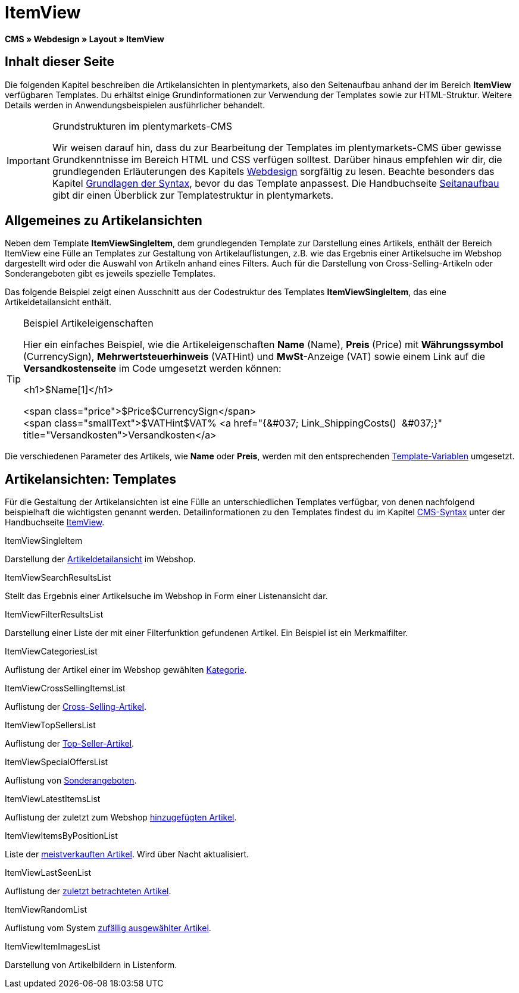 = ItemView
:lang: de
// include::{includedir}/_header.adoc[]
:keywords: ItemView, Seitenansichten, Webdesign, CMS
:position: 40

*CMS » Webdesign » Layout » ItemView*

== Inhalt dieser Seite

Die folgenden Kapitel beschreiben die Artikelansichten in plentymarkets, also den Seitenaufbau anhand der im Bereich *ItemView* verfügbaren Templates. Du erhältst einige Grundinformationen zur Verwendung der Templates sowie zur HTML-Struktur. Weitere Details werden in Anwendungsbeispielen ausführlicher behandelt.

[IMPORTANT]
.Grundstrukturen im plentymarkets-CMS
====
Wir weisen darauf hin, dass du zur Bearbeitung der Templates im plentymarkets-CMS über gewisse Grundkenntnisse im Bereich HTML und CSS verfügen solltest. Darüber hinaus empfehlen wir dir, die grundlegenden Erläuterungen des Kapitels <<omni-channel/online-shop/webshop-einrichten/cms#webdesign, Webdesign>> sorgfältig zu lesen. Beachte besonders das Kapitel <<omni-channel/online-shop/webshop-einrichten/cms-syntax#, Grundlagen der Syntax>>, bevor du das Template anpassest. Die Handbuchseite <<omni-channel/online-shop/webshop-einrichten/_cms/webdesign/syntax/seitenaufbau#, Seitanaufbau>> gibt dir einen Überblick zur Templatestruktur in plentymarkets.
====

== Allgemeines zu Artikelansichten

Neben dem Template *ItemViewSingleItem*, dem grundlegenden Template zur Darstellung eines Artikels, enthält der Bereich ItemView eine Fülle an Templates zur Gestaltung von Artikelauflistungen, z.B. wie das Ergebnis einer Artikelsuche im Webshop dargestellt wird oder die Auswahl von Artikeln anhand eines Filters. Auch für die Darstellung von Cross-Selling-Artikeln oder Sonderangeboten gibt es jeweils spezielle Templates.

Das folgende Beispiel zeigt einen Ausschnitt aus der Codestruktur des Templates *ItemViewSingleItem*, das eine Artikeldetailansicht enthält.

[TIP]
.Beispiel Artikeleigenschaften
====
Hier ein einfaches Beispiel, wie die Artikeleigenschaften *Name* (Name), *Preis* (Price) mit *Währungssymbol* (CurrencySign), *Mehrwertsteuerhinweis* (VATHint) und *MwSt*-Anzeige (VAT) sowie einem Link auf die *Versandkostenseite* im Code umgesetzt werden können:

&lt;h1&gt;$Name[1]&lt;/h1&gt;

&lt;span class="price"&gt;$Price$CurrencySign&lt;/span&gt; +
&lt;span class="smallText"&gt;$VATHint$VAT% &lt;a href="{&amp;#037; Link_ShippingCosts()  &amp;#037;}" title="Versandkosten"&gt;Versandkosten&lt;/a&gt;
====

Die verschiedenen Parameter des Artikels, wie *Name* oder *Preis*, werden mit den entsprechenden <<omni-channel/online-shop/webshop-einrichten/cms-syntax#grundlagen-template-variablen, Template-Variablen>> umgesetzt.

== Artikelansichten: Templates

Für die Gestaltung der Artikelansichten ist eine Fülle an unterschiedlichen Templates verfügbar, von denen nachfolgend beispielhaft die wichtigsten genannt werden. Detailinformationen zu den Templates findest du im Kapitel <<omni-channel/online-shop/webshop-einrichten/cms-syntax#, CMS-Syntax>> unter der Handbuchseite <<omni-channel/online-shop/webshop-einrichten/cms-syntax#webdesign-itemview, ItemView>>.

[.subhead]
ItemViewSingleItem

Darstellung der <<omni-channel/online-shop/webshop-einrichten/cms-syntax#webdesign-itemview-container-itemviewsingleitem, Artikeldetailansicht>> im Webshop.

[.subhead]
ItemViewSearchResultsList

Stellt das Ergebnis einer Artikelsuche im Webshop in Form einer Listenansicht dar.

[.subhead]
ItemViewFilterResultsList

Darstellung einer Liste der mit einer Filterfunktion gefundenen Artikel. Ein Beispiel ist ein Merkmalfilter.

[.subhead]
ItemViewCategoriesList

Auflistung der Artikel einer im Webshop gewählten <<omni-channel/online-shop/webshop-einrichten/cms-syntax#webdesign-itemview-container-itemviewcategorieslist, Kategorie>>.

[.subhead]
ItemViewCrossSellingItemsList

Auflistung der <<omni-channel/online-shop/webshop-einrichten/cms-syntax#webdesign-itemview-container-itemviewcrosssellingitemslist, Cross-Selling-Artikel>>.

[.subhead]
ItemViewTopSellersList

Auflistung der <<omni-channel/online-shop/webshop-einrichten/cms-syntax#webdesign-itemview-getitemviewtopsellerslist, Top-Seller-Artikel>>.

[.subhead]
ItemViewSpecialOffersList

Auflistung von <<omni-channel/online-shop/webshop-einrichten/cms-syntax#webdesign-itemview-getitemviewspecialofferslist, Sonderangeboten>>.

[.subhead]
ItemViewLatestItemsList

Auflistung der zuletzt zum Webshop <<omni-channel/online-shop/webshop-einrichten/cms-syntax#webdesign-itemview-container-itemviewlatestitemslist, hinzugefügten Artikel>>.

[.subhead]
ItemViewItemsByPositionList

Liste der <<omni-channel/online-shop/webshop-einrichten/cms-syntax#webdesign-itemview-container-itemviewitemsbypositionlist, meistverkauften Artikel>>. Wird über Nacht aktualisiert.

[.subhead]
ItemViewLastSeenList

Auflistung der <<omni-channel/online-shop/webshop-einrichten/cms-syntax#webdesign-itemview-container-itemviewlastseenlist, zuletzt betrachteten Artikel>>.

[.subhead]
ItemViewRandomList

Auflistung vom System <<omni-channel/online-shop/webshop-einrichten/cms-syntax#webdesign-itemview-container-itemviewrandomlist, zufällig ausgewählter Artikel>>.

[.subhead]
ItemViewItemImagesList

Darstellung von Artikelbildern in Listenform.

